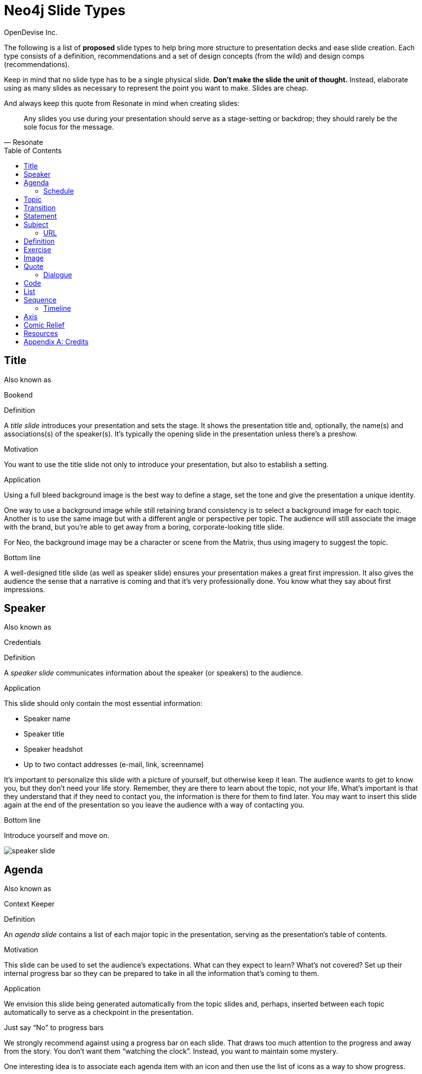= Neo4j Slide Types
OpenDevise_Inc.
:imagesdir: images
:toc: macro

The following is a list of *proposed* slide types to help bring more structure to presentation decks and ease slide creation.
Each type consists of a definition, recommendations and a set of design concepts (from the wild) and design comps (recommendations).

Keep in mind that no slide type has to be a single physical slide.
*Don't make the slide the unit of thought.*
Instead, elaborate using as many slides as necessary to represent the point you want to make.
Slides are cheap.

And always keep this quote from Resonate in mind when creating slides:

"Any slides you use during your presentation should serve as a stage-setting or backdrop;
they should rarely be the sole focus for the message."
-- Resonate

toc::[]

== Title

.Also known as
Bookend

.Definition
A _title slide_ introduces your presentation and sets the stage.
It shows the presentation title and, optionally, the name(s) and associations(s) of the speaker(s).
It's typically the opening slide in the presentation unless there's a preshow.

.Motivation
You want to use the title slide not only to introduce your presentation, but also to establish a setting.

.Application
Using a full bleed background image is the best way to define a stage, set the tone and give the presentation a unique identity.

One way to use a background image while still retaining brand consistency is to select a background image for each topic.
Another is to use the same image but with a different angle or perspective per topic.
The audience will still associate the image with the brand, but you're able to get away from a boring, corporate-looking title slide.

For Neo, the background image may be a character or scene from the Matrix, thus using imagery to suggest the topic.

.Bottom line
A well-designed title slide (as well as speaker slide) ensures your presentation makes a great first impression.
It also gives the audience the sense that a narrative is coming and that it's very professionally done.
You know what they say about first impressions.

//image::title-slide.jpg[]

== Speaker

.Also known as
Credentials

.Definition
A _speaker slide_ communicates information about the speaker (or speakers) to the audience.

.Application
This slide should only contain the most essential information:

* Speaker name
* Speaker title
* Speaker headshot
* Up to two contact addresses (e-mail, link, screenname)

It's important to personalize this slide with a picture of yourself, but otherwise keep it lean.
The audience wants to get to know you, but they don't need your life story.
Remember, they are there to learn about the topic, not your life.
What's important is that they understand that if they need to contact you, the information is there for them to find later.
You may want to insert this slide again at the end of the presentation so you leave the audience with a way of contacting you.

.Bottom line
Introduce yourself and move on.

//A good example of this slide type can be found in the https://speakerdeck.com/pedronauck/reactjs-keep-simple-everything-can-be-a-component[Keep it Simple, Everything Can Be a Component] deck.

image::speaker-slide.jpg[]

== Agenda

.Also known as
Context Keeper

.Definition
An _agenda slide_ contains a list of each major topic in the presentation, serving as the presentation's table of contents.

.Motivation
This slide can be used to set the audience's expectations.
What can they expect to learn?
What's not covered?
Set up their internal progress bar so they can be prepared to take in all the information that's coming to them.

.Application
We envision this slide being generated automatically from the topic slides and, perhaps, inserted between each topic automatically to serve as a checkpoint in the presentation.

.Just say "`No`" to progress bars
****
We strongly recommend against using a progress bar on each slide.
That draws too much attention to the progress and away from the story.
You don't want them "`watching the clock`".
Instead, you want to maintain some mystery.

One interesting idea is to associate each agenda item with an icon and then use the list of icons as a way to show progress.
****

.Bottom line
The agenda slide can be used to give them a break, reward them by reminding them of what they've learned and ensure they only think about progress when you want them to.

image::agenda-slide-2.jpg[]

image::agenda-slide.jpg[]

=== Schedule

.Definition
A _schedule slide_ is similar to an agenda, but it incorporates time and external events, such as a coffee break or lunch.
The content should be very high level so that the focus is on the _when_ and not the _what_.

.Application
It might help to use the familiar daily agenda-style layout (e.g., grid) to reinforce its purpose and make it easy to remember.
For instance, think of the agenda-style layout used for a conference schedule.

== Topic

.Definition
A _topic slide_ consists of a title (or statement) and, ideally, supporting imagery for that topic.
Only if it truly adds value should you consider including a subtopic as well, but make it subtle (e.g., subtext).

.Motivation
These slides identify the presentation "`chapters`" and likely map back to an entry on the _agenda slide_.
A topic slide helps transition from one topic to another.
It also gives the audience a short break, let's them come up for air and prepare their brains to start learning something new.

.Application
Each topic slide will use one of several predefined layouts and either the same image throughout the presentation or an image per topic.

A good way to break up the monotony and rigidity of plain topics is to replace it with a question instead.
You are likely introducing a topic to answer a question or address a need.
So start off by posing the question or challenge and then use the material to address it.

.Bottom line
Don't give in to the temptation of adding content to the topic slide.
In other words, don't give anything away yet.
Let the topic sit out there and take hold in the audiences' brains.
Antici...

image::topic-slide-2.jpg[]

image::topic-slide-breadcrumbs.jpg[]

image::topic-slide-3.jpg[]

== Transition

.Also known as
Intermezzo

.Definition
A _transition slide_ helps shift from one topic to another smoothly.
It helps communicate that the previous topic is wrapped up (hopefully neatly) and that a new topic is being introduced.
The transition also provides a good opportunity to check in with the audience to see how they are doing and answer questions, if time permits.

.Application
You don't want your presentations to have any sharp edges.
Sometimes, one topic naturally flows into another, so there's no need for an explicit transition.
However, if you have to make a sharp turn, it's best to pad it with a transition slide to give the audience a chance to let go of the previous topic and get ready to take on the new material.

You also want to remind the audience where they've been and where they are headed.
You could use the transition slide to wrap up the point of the previous section.
Damian Conway likes to use this slide to summarize the points of the previous section and give the audience a chance to ask questions about it.
This reflection is an important device in getting the information to sink in.

One way to slip in a transition subtly is to pose a new question.
Questions are a great way to get the audience to focus on a new problem without calling it out explicitly.
In other words, it's a brain hack.

.Bottom line
Use a transition slide when you can't find another way to shift from the previous topic to the next.
If the content transitions naturally, then skip the transition slide because it may have the opposite affect.

== Statement

// IDEA: include hashtag in statement as a way to emphasize and promote a theme

.Also known as
Question, Advice

.Definition
A _statement slide_ reinforces the central point, takeaway or crux of a longer explanation or makes a transition (rising action) from one point to another.

.Application
Since a statement slide is all about the words, you should leverage typography to its full extent to turn the words into imagery (see http://www.smashingmagazine.com/2012/06/subtle-typographic-choices-make-difference/[When Subtle Typographic Choices Make All The Difference] and http://www.smashingmagazine.com/2012/04/when-typography-speaks-louder-than-words/[When Typography Speaks Louder Than Words]).
The words should be big and bold or otherwise stand out.
A display font works best here.
Use color to make it less stark and to emphasize key words.

.Bottom line
You might think of the statement as something the audience records word-for-word in their notebook or tweets.
It also reminds the audience where they are in the narrative, grounds them or invites them alone with you on the journey.

image::statement-slide.jpg[]

image::statement-slide-2.jpg[]

== Subject

.Definition
Sometimes, you want to put a subject into the audience's mind so you can speak about it.
A _subject slide_ communicates the current subject (proper noun) of discussion.
It may be a photo of a person or place or another visual identifier (e.g., a logo).
If necessary, a caption can be added to explicitly label the subject, but it's most effective if the image can stand alone.

.Application
It's tempting to want to crowd the slide with an assortment of (random) facts about the subject in the form of bullets.
_Don't do it!_
You want the audience to focus on what you are saying, your message, not trying to figure out what all the facts mean and how they relate to what you're jabbering on about.

.Bottom line
Put the subject front and center to set the context and encourage the audience focus on what you are saying.

image::subject-slide.jpg[]

=== URL

.Definition
A _URL slide_ is a specialized subject slide that's main intent is to share a URL.

.Application
Whenever you share a URL, you should include a screenshot of where that URL leads so that the audience knows what to expect and are confident they found the right place when they arrive there.
It's also easy information to digest, so it gives the audience a chance to take a small break.

image::url-slide-2.jpg[]

image::url-slide.jpg[]

== Definition

.Definition
A _definition slide_ is used to define a term and also to communicate an intent to define a new term.

.Motivation
It's easy to lose the audience when introducing new terminology.
A definition slide gives you a chance to slow down, let the audience know that it's okay to not know the term and take the time to define it.

.Bottom line
The definition of a term provides an important foothold for all the discussions that are to come.
Making the content appear like a dictionary entry helps flag it implicitly as a definition.

image::definition-slide-4.jpg[]

image::definition-slide.jpg[]

== Exercise

.Definition
An _exercise slide_ defines a task or challenge for the audience to complete.

.Application
The slide should not state all the details.
It should only serve as a tickler to remind the audience of the goal at hand and provide a countdown (in minute increments at the shortest) to show when the task is expected to be completed.

Use a background image to communicate how the exercise should be conducted.
For instance, if it's a group exercise, show people working together.
If it's an individual challenge, show someone working alone.

.Bottom line
Shoot for making the slide look like an event poster.
It should merely be a backdrop for the activity that's going on in the room.
If there are details that need to be shared, those details should be given verbally or included in a handout.

== Image

.Definition
An _image slide_ contains of an image and, optionally, a caption.

.Application
Unless you have reason not to, use the entire canvas to display the image.
Images establish setting and that doesn't work if the image is boxed in.
Focus the part of the image you really want them to look at (zoom, spotlight, focus blur).
Give the image motion using a subtle transition.
Remember that the eye stops noticing something unless it is moving, and you want the audience to stay focused on what you are showing them.

One way to display a caption is using a band across the page.
Another is to put a layer mask on one half of the image (vertical or horizontal) and put the text on the masked area.

If you are going to add a caption, consider showing the image first then adding the caption after they've soaked it up.
This not only helps layer / unfold the story, it gives them one thing to comprehend at a time.

When there's a complex image, such as a diagram or chart, consider showing the full image, then masking parts of it to focus on different areas.
You can even mix the masking and a list to give the list context while dually explaining one part of the image.
When you reveal the whole image again at the end, the audience will feel like they understand it completely and will be ready to move on.

.AsciiDoc syntax
The image is specified using a block image macro.
The caption is specified either as the section title or the block title, which may affect how it gets displayed.
By default, the image is displayed centered on the page in it's native resolution.
One or more roles can be used to control how it fits in the page.
The most common is `.background.fit`, which will fit the image to the background size.

== Quote

.Definition
A _quote slide_ contains a spoken or written quote by a person or other source.

.Application
The quotation is the focus of the slide and should be the only thing on the slide, or at least, stand out as much as possible.
If the quote is long, excerpts in the quote should be emphasized or highlighted.

To reach the audience emotionally, an image of the author (or source) should be added, either in a callout circle or as a full-bleed backdrop.
If using a backdrop, a subtle and steady transition on the backdrop helps bring the quote to life.

As an alternative to the image of the speaker or source, a background image or video can be added that reinforces the quote's message or otherwise establishes the setting, mood or tone.

.Bottom line
Quote slides are a very effective way to introduce topics or make statements.
You are, in effect, bringing the other person on stage to make their statement.
This introduces the opportunity to state your support or rebuttal in a way that seems very natural to the audience.
A video of the quote is even better (if the medium supports it).

image::quote-slide.jpg[]

image::quote-slide-2.jpg[]

////
=== Tweet

...
////

=== Dialogue

.Also known as
Conversation, Greek Chorus

.Definition
A _dialogue slide_ is similar to a quote slide except there is more than one "`voice`" being represented.

.Bottom line
While a quote helps support a point, a dialogue helps show that there are multiple sides to the story and gets the audience thinking about where they side.
It might also help to get a discussion started in the room.
Seeing that people have different views makes audience members aware they might have their own to share.

image::dialogue-slide.jpg[]

== Code

.Also known as
Source, Example

.Definition
A _code slide_ contains sample source code along with zero or more callouts.

.Application
Code is very meaningful to the Neo audience and thus should be given the maximum attention on the slide.
That means the code should be centered, take up as much space on the slide as possible and be displayed in a large, readable font.
Syntax highlighting should be used when it helps increase the contrast of the keywords or makes the overall structure more readable.
However, don't just color the text for the sake of coloring it (i.e., rainbow text antipattern).

High contrast (dark background, light text) can be used to "`dim the lights`" and put the code in the spotlight.
Consider breaking from the traditional top-down flow and put callouts above and below and code to keep the code centered.

A code slide may be cause and effect (e.g., a query and its results) or an anatomy (e.g., a code listing that you examine and/or explain).

.Focus techniques
* Emergence
* Traveling highlights (aka Emphasis)
* Lightbox (aka Crawling Code)

.Bottom line
Avoid the temptation of cramming numerous examples on a single slide.
Progress the audience gradually by giving each distinct code snippet its own slide.

image::code-slide-highlight-and-callout.jpg[]

image::code-slide-lightbox.jpg[]

image::command-slide.jpg[]

== List

.Definition
A _list slide_ shows a collection of unordered items.
It may also have a title or label to introduce the list and a summary that wraps up the point or reinforces the relationship between the items.
While it's tempting to put the label above and summary below, consider a horizontal arrangement instead.

.Application
Humans love creating lists, but audiences don't always like to receive them.
If you must, at least try to dress it up as something other than a list and _don't use bullets_!
Avoid using subitems at all cost.

Various techniques can be used to encourage focus on the current item (i.e., one item at a time).
These techniques include:

* incremental reveal
* shy / burned path (dim previous item)
* change color
* grow / shrink
* overlay / swap
* scatter
* background color / highlight bar

image::list-slide.jpg[]

image::list-slide-3.jpg[]

== Sequence

.Also known as
Ranking

.Definition
A _sequence slide_ is similar to a list slide except it assigns an explicit ordering to the items.

.Application
Ensure that the items really are part of a sequence and that you're not just imposing an order on them.

The same techniques can be used to encourage focus on the current item.
However, a better technique to consider is to split the list into multiple slides so each item gets its own canvas.
That breaks you out of the habit of creating subitems.
Instead, you can use intermediary slides to reinforce a point before moving on to the next item.

image::sequence-slide.jpg[]

=== Timeline

.Definition
A _timeline slide_ presents a sequence of items that are related by time (e.g., events), typically in a visual way.

.Motivation
You can use the element of time to move a story forward by pointing out what has happened or what will happen and when.
A timeline is particularly good at showing acceleration or deceleration.

.Application
The whole point of explaining when things happened (or when they will happen) is to give the audience an impression of where those events falls on the timeline.
If you present a sequence of events as a list, you put the burden on the audience to conceptualize the relationship between those items by translating the numbers into a mention timeline.
Don't make them do this!
Present the sequence of events visually using a timeline chart.
But only put the critical stuff on there because otherwise it's hard to know where to look.

image::timeline-slide.jpg[]

== Axis

.Also known as
Contrast, Juxtaposition, Division, Partition

.Definition
An _axis slide_ presents two or more subjects to emphasize or reinforce the distinction between them.

.Application
It might be something like a Yin and Yang or two sides of a coin.
This type of slide usually shows the subjects with a dividing line between them.

image::axis-slide.jpg[]

image::axis-slide-2.jpg[]

== Comic Relief

.Also known as
Brain Break

.Definition
A _comic relief_ slide is meant to be a small reward along the journey.
Give the audience this reward in exchange for their attention.
The comedy can still be tangentially related to the topic, but the focus should be on the relief, not more learning.

.Motivation
Presentations, even short ones, can be tiring.
People can't just receive, receive, receive.
They need breaks.

Studies show that an adult's attention span is roughly 20 minutes.
With a short break, a little effort and some motivation, a person can refresh his/her attention span--but only _if_ given the opportunity.

Give your audience a chance to rest their brains every so often using a little comic relief.
You'll find that afterwards, they'll feel refreshed and ready to get back to learning.

.Application
Animated GIFs work well here.
A simple photo will also do.

WARNING: Use animated gifs sparingly!!
More than a few can be downright distracting, annoying or hypnotic.
And never try to say anything important when an animated gif is on the screen.
The audience simply won't hear you.
You can't talk over an animated gif.
It's meant to be a distraction, so let it be one...as a _break._

image::comic-relief-slide.jpg[]

== Resources

.Also known as
Coda

.Definition
A _resource slide_ is a collection of links or other references at the end of a talk.

.Application
It's hard, but try not to make this look like a data dump.
Emphasize the important part of each term and put the rest of the detail in fine print.

image::resource-slide.jpg[]

image::resource-slide-2.jpg[]

////
== Summary / Recap

...

== Screenshot

...

== Other ideas

* explain Why? and the Narrative Arc at the beginning
* sequence master/detail
////

[appendix]
= Credits

Some of the slide types were derived or inspired from information provided in the book http://presentationpatterns.com[Presentation Patterns].
